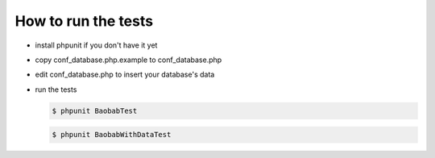 How to run the tests
====================

* install phpunit if you don't have it yet
* copy conf_database.php.example to conf_database.php
* edit conf_database.php to insert your database's data
* run the tests
  
  .. code:: bash
    
     $ phpunit BaobabTest

  .. code:: bash
     
     $ phpunit BaobabWithDataTest
